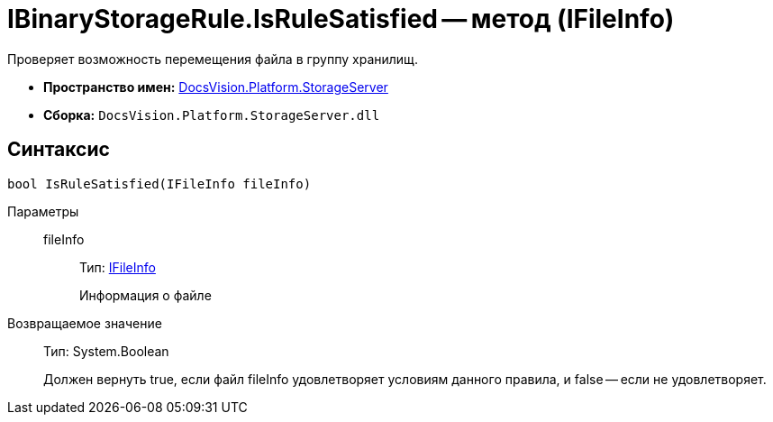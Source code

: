 = IBinaryStorageRule.IsRuleSatisfied -- метод (IFileInfo)

Проверяет возможность перемещения файла в группу хранилищ.

* *Пространство имен:* xref:api/DocsVision/Platform/StorageServer/StorageServer_NS.adoc[DocsVision.Platform.StorageServer]
* *Сборка:* `DocsVision.Platform.StorageServer.dll`

== Синтаксис

[source,csharp]
----
bool IsRuleSatisfied(IFileInfo fileInfo)
----

Параметры::
fileInfo:::
Тип: xref:api/DocsVision/Platform/StorageServer/Files/IFileInfo_IN.adoc[IFileInfo]
+
Информация о файле

Возвращаемое значение::
Тип: System.Boolean
+
Должен вернуть true, если файл fileInfo удовлетворяет условиям данного правила, и false -- если не удовлетворяет.
